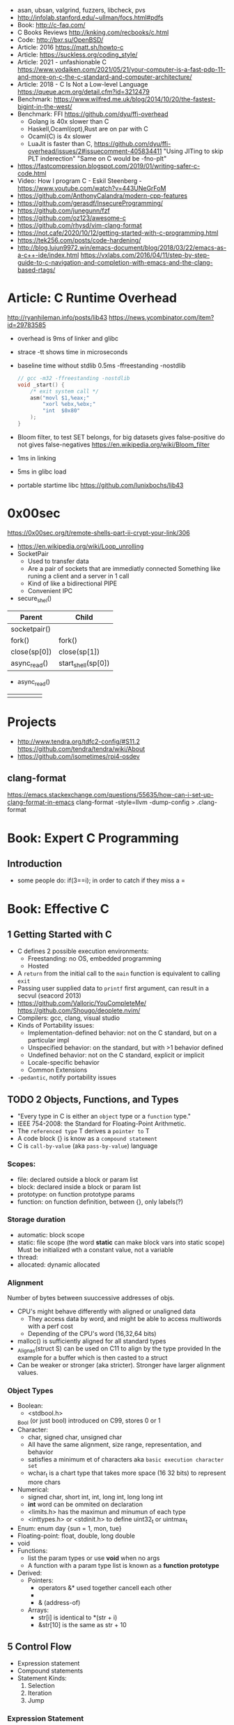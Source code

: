 - asan, ubsan, valgrind, fuzzers, libcheck, pvs
- http://infolab.stanford.edu/~ullman/focs.html#pdfs
- Book: http://c-faq.com/
- C Books Reviews http://knking.com/recbooks/c.html
- Code: http://bxr.su/OpenBSD/
- Article: 2016 https://matt.sh/howto-c
- Article: https://suckless.org/coding_style/
- Article: 2021 - unfashionable C
  https://www.yodaiken.com/2021/05/21/your-computer-is-a-fast-pdp-11-and-more-on-c-the-c-standard-and-computer-architecture/
- Article: 2018 - C Is Not a Low-level Language
  https://queue.acm.org/detail.cfm?id=3212479
- Benchmark: https://www.wilfred.me.uk/blog/2014/10/20/the-fastest-bigint-in-the-west/
- Benchmark: FFI https://github.com/dyu/ffi-overhead
  - Golang is 40x slower than C
  - Haskell,Ocaml(opt),Rust are on par with C
  - Ocaml(C) is 4x slower
  - LuaJit is faster than C, https://github.com/dyu/ffi-overhead/issues/2#issuecomment-405834411
    "Using JITing to skip PLT inderection"
    "Same on C would be -fno-plt"
- https://fastcompression.blogspot.com/2019/01/writing-safer-c-code.html
- Video: How I program C - Eskil Steenberg - https://www.youtube.com/watch?v=443UNeGrFoM
- https://github.com/AnthonyCalandra/modern-cpp-features
- https://github.com/gerasdf/InsecureProgramming/
- https://github.com/junegunn/fzf
- https://github.com/oz123/awesome-c
- https://github.com/rhysd/vim-clang-format
- https://not.cafe/2020/10/12/getting-started-with-c-programming.html
- https://tek256.com/posts/code-hardening/
- http://blog.lujun9972.win/emacs-document/blog/2018/03/22/emacs-as-a-c++-ide/index.html
  https://vxlabs.com/2016/04/11/step-by-step-guide-to-c-navigation-and-completion-with-emacs-and-the-clang-based-rtags/
* Article: C Runtime Overhead
  http://ryanhileman.info/posts/lib43
  https://news.ycombinator.com/item?id=29783585
- overhead is 9ms of linker and glibc
- strace -tt shows time in microseconds
- baseline time without stdlib 0.5ms
   -ffreestanding -nostdlib
   #+begin_src c
// gcc -m32 -ffreestanding -nostdlib
void _start() {
    /* exit system call */
    asm("movl $1,%eax;"
        "xorl %ebx,%ebx;"
        "int  $0x80"
    );
}
   #+end_src
- Bloom filter, to test SET belongs, for big datasets
  gives false-positive
  do not gives false-negatives
  https://en.wikipedia.org/wiki/Bloom_filter
- 1ms in linking
- 5ms in glibc load
- portable startime libc https://github.com/lunixbochs/lib43
* 0x00sec
  https://0x00sec.org/t/remote-shells-part-ii-crypt-your-link/306
- https://en.wikipedia.org/wiki/Loop_unrolling
- SocketPair
  - Used to transfer data
  - Are a pair of sockets that are immediatly connected
    Something like runing a client and a server in 1 call
  - Kind of like a bidirectional PIPE
  - Convenient IPC
- secure_shel()
| Parent       | Child              |
|--------------+--------------------|
| socketpair() |                    |
| fork()       | fork()             |
| close(sp[0]) | close(sp[1])       |
| async_read() | start_shell(sp[0]) |
- async_read()
|   |   |   |   |   |
|---+---+---+---+---|
|   |   |   |   |   |

* Projects
- http://www.tendra.org/tdfc2-config/#S11.2
  https://github.com/tendra/tendra/wiki/About
- https://github.com/isometimes/rpi4-osdev
** clang-format
  https://emacs.stackexchange.com/questions/55635/how-can-i-set-up-clang-format-in-emacs
  clang-format -style=llvm -dump-config > .clang-format
* Book: Expert C Programming
** Introduction
   - some people do: if(3==i); in order to catch if they miss a =
* Book: Effective C
** 1 Getting Started with C
- C defines 2 possible execution environments:
  - Freestanding: no OS, embedded programming
  - Hosted
- A ~return~ from the initial call to the ~main~ function
  is equivalent to calling ~exit~
- Passing user supplied data to ~printf~ first argument, can result in a secvul (seacord 2013)
- https://github.com/Valloric/YouCompleteMe/
  https://github.com/Shougo/deoplete.nvim/
- Compilers: gcc, clang, visual studio
- Kinds of Portability issues:
  + Implementation-defined behavior: not on the C standard, but on a particular impl
  + Unspecified behavior: on the standard, but with >1 behavior defined
  + Undefined behavior: not on the C standard, explicit or implicit
  + Locale-specific behavior
  + Common Extensions
- ~-pedantic~, notify portability issues
** TODO 2 Objects, Functions, and Types
- "Every type in C is either an ~object~ type or a ~function~ type."
- IEEE 754-2008: the Standard for Floating-Point Arithmetic.
- The ~referenced type~ T derives a ~pointer to~ T
- A code block {} is know as a ~compound statement~
- C is ~call-by-value~ (aka ~pass-by-value~) language
*** Scopes:
  - file: declared outside a block or param list
  - block: declared inside a block or param list
  - prototype: on function prototype params
  - function: on function definition, between {}, only labels(?)
*** Storage duration
  - automatic: block scope
  - static: file scope (the word *static* can make block vars into static scope)
            Must be initialized wth a constant value, not a variable
  - thread:
  - allocated: dynamic allocated
*** Alignment
    Number of bytes between suuccessive addresses of objs.
  - CPU's might behave differently with aligned or unaligned data
    - They access data by word, and might be able to access multiwords with a perf cost
    - Depending of the CPU's word (16,32,64 bits)
  - malloc() is sufficiently aligned for all standard types
  - _Alignas(struct S) can be used on C11 to align by the type provided
    In the example for a buffer which is then casted to a struct
  - Can be weaker or stronger (aka stricter). Stronger have larger alignment values.
*** Object Types
- Boolean:
  - <stdbool.h>
  _Bool (or just bool) introduced on C99, stores 0 or 1
- Character:
  - char, signed char, unsigned char
  - All have the same alignment, size range, representation, and behavior
  - satisfies a minimum et of characters aka ~basic execution character set~
  - wchar_t is a chart type that takes more space (16 32 bits) to represent more chars
- Numerical:
  - signed char, short int, int, long int, long long int
  - *int* word can be ommited on declaration
  - <limits.h> has the maximun and minumun of each type
  - <inttypes.h> or <stdinit.h> to define uint32_t or uintmax_t
- Enum: enum day {sun = 1, mon, tue}
- Floating-point: float, double, long double
- void
- Functions:
  - list the param types or use *void* when no args
  - A function with a param type list is known as a *function prototype*
- Derived:
  - Pointers:
    - operators &* used together cancell each other
    - * (indirection, operates only on pointers)
    - & (address-of)
  - Arrays:
    - str[i]   is identical to *(str + i)
    - &str[10] is the same as    str + 10


** 5 Control Flow
   - Expression statement
   - Compound statements
   - Statement Kinds:
     1) Selection
     2) Iteration
     3) Jump
*** Expression Statement
    Optional expression, terminated by a (;)
    Most basic unit of work.
    #+begin_src c
    a = 6;
    c = a + b;
    ; // NULL STATEMENT
    ++count;
    #+end_src
    After each full expression has been evaluated,
    its value (if any) is discarded.
*** {}        Compound Statement (or block)
    a list of zero or more statements, surrounded by braces.
    can be nested
    #+begin_src c
    {
      static int count = 0;
      c += a;
      ++count;
    }
    #+end_src
*** if/switch Selection Statements
    allows you to conditionally execute based ona a *controlling expression*
**** if
     - -Wmisleading-indentation, to check for IF indentation when not using braces
      #+begin_src c
      if (expression)
        substatement

      if (expression)
        substatement1
      else
        substatement2

      if (expr1) // if..else ladder
        substatement1
      else if (expr2)
        substatement2
      else
        substatement3

      #+end_src
     *substatement* runs if *expression* is not equal to 0
     - Example
      #+begin_src c
      bool safediv(int dividend, int divisor, int *quotient) {
        if (!quotient) return false;
        if ((divisor == 0) || ((dividend == INT_MIN) && (divisor == -1)))
          return false;
        *quotient = dividend / divisor;
        return true;
      }
      #+end_src
**** switch
     expression MUST have an *integer* type
     Integer promotions are performed on the *controlling expression*
     The *constant* expression in each *case* label is converted to the promoted type.
     -Wimplicit-fallthrough
     -Wswitch-enum
     #+begin_src c
     switch (marks/10) {
       case 10: // Falls through
       case 9:
         puts("YOUR GRADE : A");
         break;
       default:
         puts("YOUR GRADE : FAILED");
     }
     #+end_src
     remember, enums map to integers
     if you not provide a default, and nothing matches, nothing wil run
     #+begin_src c
     typedef enum { Saving, Checking, MoneyMarket } AccountType;
     void assignInterestRate(AccountType account) {
       double interest_rate;
       switch (account) {
         case Savings:
           interest_rate = 3.0;
           break;
         case Checking:
           interest_rate = 1.0;
           break;
         case MoneyMarket:
           interest_rate = 4.5;
           break;
         default: abort();
       }
       printf("Interest rate = %g.\n", interest_rate);
     }
     #+end_src
     abort(), declared in the stdlib.h
*** while/for Iteration statement
    AKA loops, "a process, the end of which is connected to the beginning"
**** while
     runs until the controlling expression is equal to 0
     a simple *entry-controlled* loop
     - Example:
       1) copies the *val* converted to uchar
       2) into the first *n* characters
       3) of the object pointed by *dest*
     #+begin_src c
     void *memset(void *dest, int val, size_t n) {
       unsigned char *ptr = (unsigned char*)dest;
       while (n-- > 0)
         *ptr++ = (unsigned char)val;
       return dest;h
     }
     #+end_src
* 6.S081: Learning by doing
Catalog description: Design and implementation of operating systems,
and their use as a foundation for systems programming. Topics include
virtual memory; file systems; threads; context switches; kernels;
interrupts; system calls; interprocess communication; coordination,
and interaction between software and hardware. A multi-processor
operating system for RISC-V, xv6, is used to illustrate these
topics. Individual laboratory assignments involve extending the xv6
operating system, for example to support sophisticated virtual memory
features and networking.

You may wonder why we are studying xv6, an operating system that
resembles Unix v6, instead of the latest and greatest version of
Linux, Windows, or BSD Unix. xv6 is big enough to illustrate the basic
design and implementation ideas in operating systems. On the other
hand, xv6 is far smaller than any modern production O/S, and
correspondingly easier to understand. xv6 has a structure similar to
many modern operating systems; once you've explored xv6 you will find
that much is familiar inside kernels such as Linux.
- https://pdos.csail.mit.edu/6.S081/2021/schedule.html
- https://news.ycombinator.com/item?id=30094376
